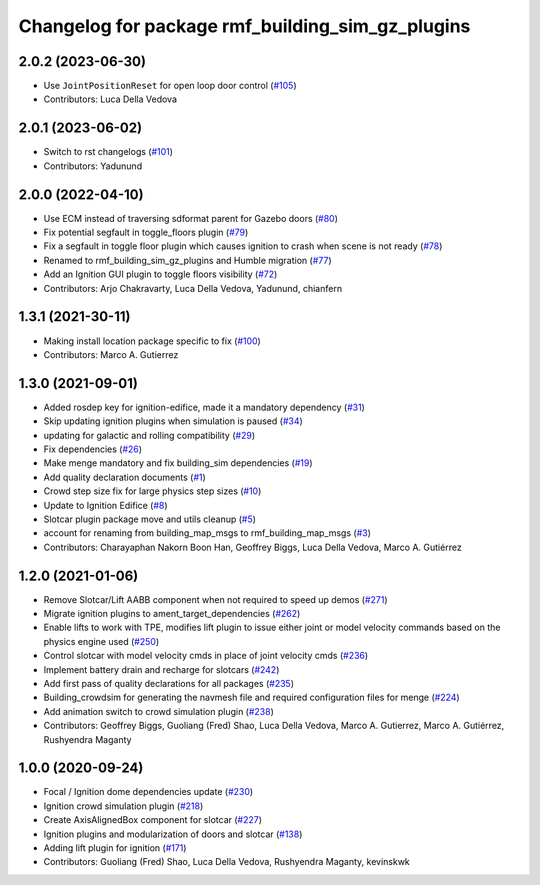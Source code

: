 ^^^^^^^^^^^^^^^^^^^^^^^^^^^^^^^^^^^^^^^^^^^^^^^^^^^^^
Changelog for package rmf\_building\_sim\_gz\_plugins
^^^^^^^^^^^^^^^^^^^^^^^^^^^^^^^^^^^^^^^^^^^^^^^^^^^^^

2.0.2 (2023-06-30)
------------------
* Use ``JointPositionReset`` for open loop door control (`#105 <https://github.com/open-rmf/rmf_simulation/issues/105>`_)
* Contributors: Luca Della Vedova

2.0.1 (2023-06-02)
------------------
* Switch to rst changelogs (`#101 <https://github.com/open-rmf/rmf_simulation/pull/101>`_)
* Contributors: Yadunund

2.0.0 (2022-04-10)
------------------
* Use ECM instead of traversing sdformat parent for Gazebo doors (`#80 <https://github.com/open-rmf/rmf_simulation/pull/80>`_)
* Fix potential segfault in toggle\_floors plugin (`#79 <https://github.com/open-rmf/rmf_simulation/pull/79>`_)
* Fix a segfault in toggle floor plugin which causes ignition to crash when scene is not ready (`#78 <https://github.com/open-rmf/rmf_simulation/pull/78>`_)
* Renamed to rmf\_building\_sim\_gz\_plugins and Humble migration (`#77 <https://github.com/open-rmf/rmf_simulation/pull/77>`_)
* Add an Ignition GUI plugin to toggle floors visibility (`#72 <https://github.com/open-rmf/rmf_simulation/pull/72>`_)
* Contributors: Arjo Chakravarty, Luca Della Vedova, Yadunund, chianfern

1.3.1 (2021-30-11)
------------------
* Making install location package specific to fix (`#100 <https://github.com/open-rmf/rmf/pull/100). [#60](https://github.com/open-rmf/rmf_simulation/pull/6>`_)
* Contributors: Marco A. Gutierrez

1.3.0 (2021-09-01)
------------------
* Added rosdep key for ignition-edifice, made it a mandatory dependency (`#31 <https://github.com/open-rmf/rmf_simulation/pull/31>`_)
* Skip updating ignition plugins when simulation is paused (`#34 <https://github.com/open-rmf/rmf_simulation/pull/34>`_)
* updating for galactic and rolling compatibility (`#29 <https://github.com/open-rmf/rmf_simulation/pull/29>`_)
* Fix dependencies (`#26 <https://github.com/open-rmf/rmf_simulation/pull/26>`_)
* Make menge mandatory and fix building\_sim dependencies (`#19 <https://github.com/open-rmf/rmf_simulation/pull/19>`_)
* Add quality declaration documents (`#1 <https://github.com/open-rmf/rmf_simulation/pull/1>`_)
* Crowd step size fix for large physics step sizes (`#10 <https://github.com/open-rmf/rmf_simulation/pull/10>`_)
* Update to Ignition Edifice (`#8 <https://github.com/open-rmf/rmf_simulation/pull/8>`_)
* Slotcar plugin package move and utils cleanup (`#5 <https://github.com/open-rmf/rmf_simulation/pull/5>`_)
* account for renaming from building\_map\_msgs to rmf\_building\_map\_msgs (`#3 <https://github.com/open-rmf/rmf_simulation/pull/3>`_)
* Contributors: Charayaphan Nakorn Boon Han, Geoffrey Biggs, Luca Della Vedova, Marco A. Gutiérrez

1.2.0 (2021-01-06)
------------------
* Remove Slotcar/Lift AABB component when not required to speed up demos (`#271 <https://github.com/osrf/traffic_editor/pull/271>`_)
* Migrate ignition plugins to ament\_target\_dependencies (`#262 <https://github.com/osrf/traffic_editor/pull/262>`_)
* Enable lifts to work with TPE, modifies lift plugin to issue either joint or model velocity commands based on the physics engine used (`#250 <https://github.com/osrf/traffic_editor/pull/250>`_)
* Control slotcar with model velocity cmds in place of joint velocity cmds (`#236 <https://github.com/osrf/traffic_editor/pull/236>`_)
* Implement battery drain and recharge for slotcars (`#242 <https://github.com/osrf/traffic_editor/pull/242>`_)
* Add first pass of quality declarations for all packages (`#235 <https://github.com/osrf/traffic_editor/pull/235>`_)
* Building\_crowdsim for generating the navmesh file and required configuration files for menge (`#224 <https://github.com/osrf/traffic_editor/pull/224>`_)
* Add animation switch to crowd simulation plugin (`#238 <https://github.com/osrf/traffic_editor/pull/238>`_)
* Contributors: Geoffrey Biggs, Guoliang (Fred) Shao, Luca Della Vedova, Marco A. Gutierrez, Marco A. Gutiérrez, Rushyendra Maganty

1.0.0 (2020-09-24)
------------------
* Focal / Ignition dome dependencies update (`#230 <https://github.com/osrf/traffic_editor/pull/230>`_)
* Ignition crowd simulation plugin (`#218 <https://github.com/osrf/traffic_editor/pull/218>`_)
* Create AxisAlignedBox component for slotcar (`#227 <https://github.com/osrf/traffic_editor/pull/227>`_)
* Ignition plugins and modularization of doors and slotcar (`#138 <https://github.com/osrf/traffic_editor/pull/13>`_)
* Adding lift plugin for ignition (`#171 <https://github.com/osrf/traffic_editor/pull/17>`_)
* Contributors: Guoliang (Fred) Shao, Luca Della Vedova, Rushyendra Maganty, kevinskwk

